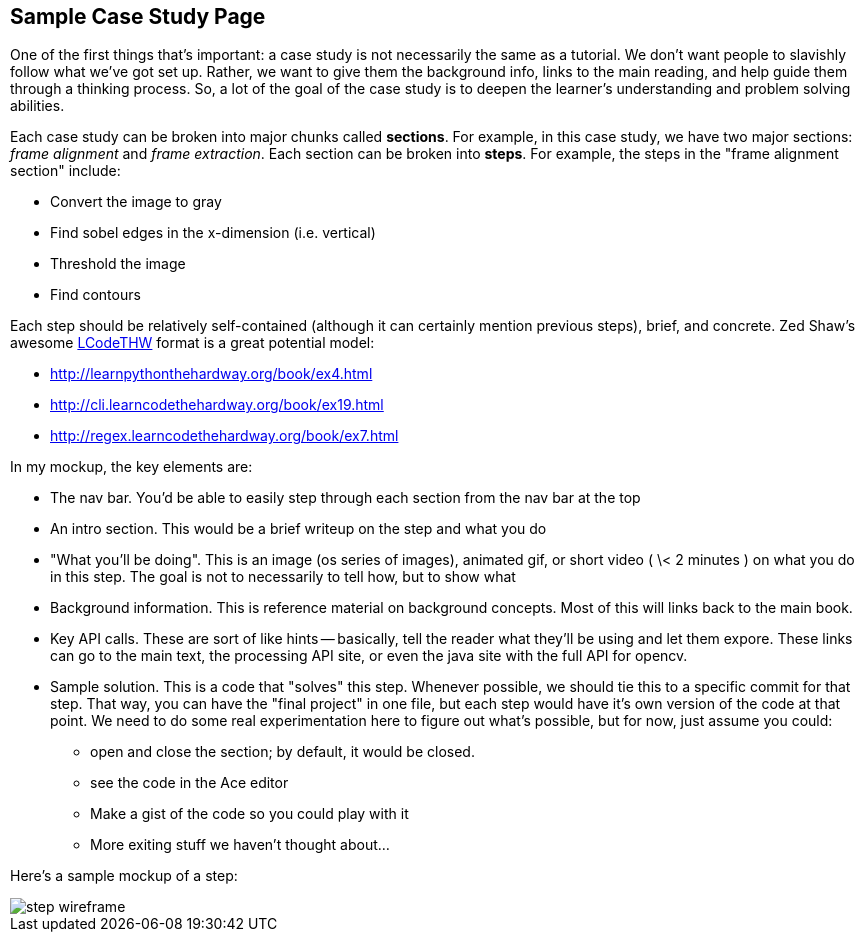 == Sample Case Study Page

One of the first things that's important: a case study is not necessarily the same as a tutorial.  We don't want people to slavishly follow what we've got set up.  Rather, we want to give them the background info, links to the main reading, and help guide them through a thinking process.  So, a lot of the goal of the case study is to deepen the learner's understanding and problem solving abilities. 

Each case study can be broken into major chunks called *sections*.  For example, in this case study, we have two major sections: _frame alignment_ and _frame extraction_.  Each section can be broken into *steps*.  For example, the steps in the "frame alignment section" include: 

* Convert the image to gray
* Find sobel edges in the x-dimension (i.e. vertical)
* Threshold the image
* Find contours

Each step should be relatively self-contained (although it can certainly mention previous steps), brief, and concrete.  Zed Shaw's awesome http://learncodethehardway.org/[LCodeTHW] format is a great potential model:

* http://learnpythonthehardway.org/book/ex4.html
* http://cli.learncodethehardway.org/book/ex19.html
* http://regex.learncodethehardway.org/book/ex7.html

In my mockup, the key elements are:

* The nav bar.  You'd be able to easily step through each section from the nav bar at the top
* An intro section.  This would be a brief writeup on the step and what you do
* "What you'll be doing". This is an image (os series of images), animated gif, or short video ( \< 2 minutes ) on what you do in this step.  The goal is not to necessarily to tell how, but to show what
* Background information.  This is reference material on background concepts.  Most of this will links back to the main book.
* Key API calls.  These are sort of like hints -- basically, tell the reader what they'll be using and let them expore.  These links can go to the main text, the processing API site, or even the java site with the full API for opencv.
* Sample solution.  This is a code that "solves" this step.  Whenever possible, we should tie this to a specific commit for that step.  That way, you can have the "final project" in one file, but each step would have it's own version of the code at that point.  We need to do some real experimentation here to figure out what's possible, but for now, just assume you could:
** open and close the section; by default, it would be closed.
** see the code in the Ace editor
** Make a gist of the code so you could play with it
** More exiting stuff we haven't thought about...

Here's a sample mockup of a step:

image::images/step_wireframe.png[]






